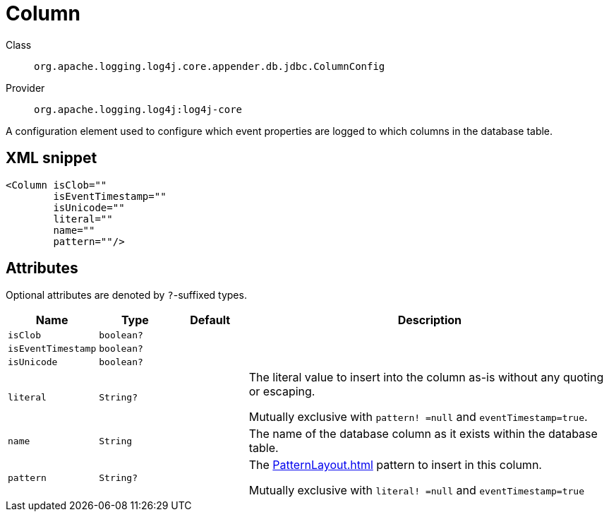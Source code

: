 ////
Licensed to the Apache Software Foundation (ASF) under one or more
contributor license agreements. See the NOTICE file distributed with
this work for additional information regarding copyright ownership.
The ASF licenses this file to You under the Apache License, Version 2.0
(the "License"); you may not use this file except in compliance with
the License. You may obtain a copy of the License at

    https://www.apache.org/licenses/LICENSE-2.0

Unless required by applicable law or agreed to in writing, software
distributed under the License is distributed on an "AS IS" BASIS,
WITHOUT WARRANTIES OR CONDITIONS OF ANY KIND, either express or implied.
See the License for the specific language governing permissions and
limitations under the License.
////

[#org_apache_logging_log4j_core_appender_db_jdbc_ColumnConfig]
= Column

Class:: `org.apache.logging.log4j.core.appender.db.jdbc.ColumnConfig`
Provider:: `org.apache.logging.log4j:log4j-core`


A configuration element used to configure which event properties are logged to which columns in the database table.

[#org_apache_logging_log4j_core_appender_db_jdbc_ColumnConfig-XML-snippet]
== XML snippet
[source, xml]
----
<Column isClob=""
        isEventTimestamp=""
        isUnicode=""
        literal=""
        name=""
        pattern=""/>
----

[#org_apache_logging_log4j_core_appender_db_jdbc_ColumnConfig-attributes]
== Attributes

Optional attributes are denoted by `?`-suffixed types.

[cols="1m,1m,1m,5"]
|===
|Name|Type|Default|Description

|isClob
|boolean?
|
a|

|isEventTimestamp
|boolean?
|
a|

|isUnicode
|boolean?
|
a|

|literal
|String?
|
a|The literal value to insert into the column as-is without any quoting or escaping.

Mutually exclusive with `pattern! =null` and `eventTimestamp=true`.

|name
|String
|
a|The name of the database column as it exists within the database table.

|pattern
|String?
|
a|The xref:PatternLayout.adoc[] pattern to insert in this column.

Mutually exclusive with `literal! =null` and `eventTimestamp=true`

|===
